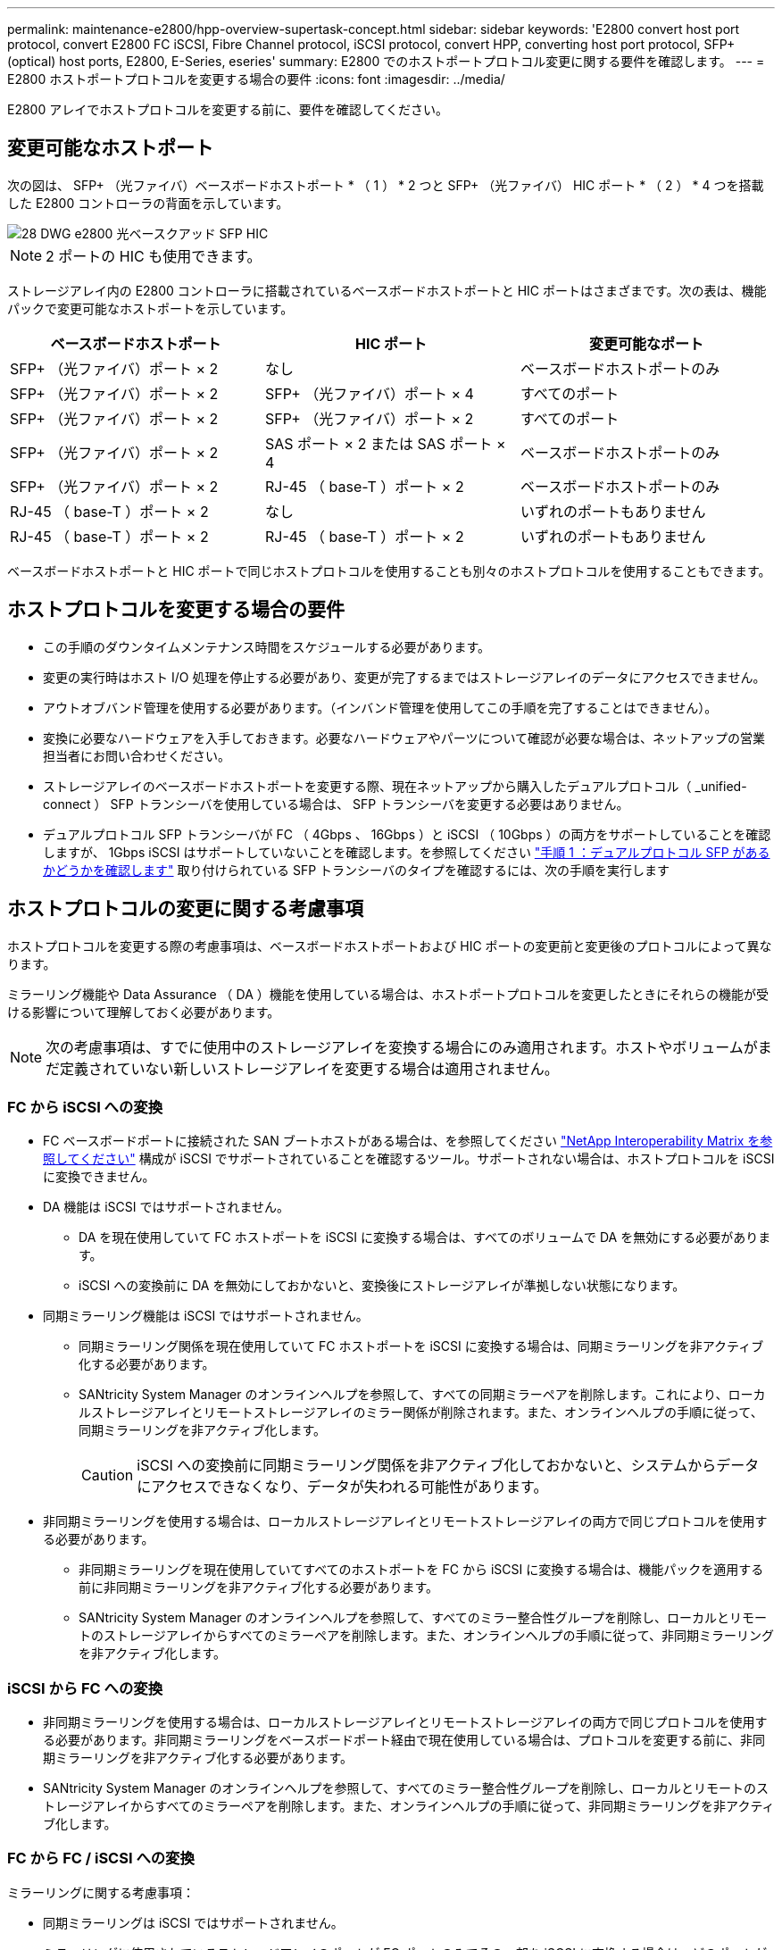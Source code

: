 ---
permalink: maintenance-e2800/hpp-overview-supertask-concept.html 
sidebar: sidebar 
keywords: 'E2800 convert host port protocol, convert E2800 FC iSCSI, Fibre Channel protocol, iSCSI protocol, convert HPP, converting host port protocol, SFP+ (optical) host ports, E2800, E-Series, eseries' 
summary: E2800 でのホストポートプロトコル変更に関する要件を確認します。 
---
= E2800 ホストポートプロトコルを変更する場合の要件
:icons: font
:imagesdir: ../media/


[role="lead"]
E2800 アレイでホストプロトコルを変更する前に、要件を確認してください。



== 変更可能なホストポート

次の図は、 SFP+ （光ファイバ）ベースボードホストポート * （ 1 ） * 2 つと SFP+ （光ファイバ） HIC ポート * （ 2 ） * 4 つを搭載した E2800 コントローラの背面を示しています。

image::../media/28_dwg_e2800_optical_base_quad_sfp_hic.gif[28 DWG e2800 光ベースクアッド SFP HIC]


NOTE: 2 ポートの HIC も使用できます。

ストレージアレイ内の E2800 コントローラに搭載されているベースボードホストポートと HIC ポートはさまざまです。次の表は、機能パックで変更可能なホストポートを示しています。

|===
| ベースボードホストポート | HIC ポート | 変更可能なポート 


 a| 
SFP+ （光ファイバ）ポート × 2
 a| 
なし
 a| 
ベースボードホストポートのみ



 a| 
SFP+ （光ファイバ）ポート × 2
 a| 
SFP+ （光ファイバ）ポート × 4
 a| 
すべてのポート



 a| 
SFP+ （光ファイバ）ポート × 2
 a| 
SFP+ （光ファイバ）ポート × 2
 a| 
すべてのポート



 a| 
SFP+ （光ファイバ）ポート × 2
 a| 
SAS ポート × 2 または SAS ポート × 4
 a| 
ベースボードホストポートのみ



 a| 
SFP+ （光ファイバ）ポート × 2
 a| 
RJ-45 （ base-T ）ポート × 2
 a| 
ベースボードホストポートのみ



 a| 
RJ-45 （ base-T ）ポート × 2
 a| 
なし
 a| 
いずれのポートもありません



 a| 
RJ-45 （ base-T ）ポート × 2
 a| 
RJ-45 （ base-T ）ポート × 2
 a| 
いずれのポートもありません

|===
ベースボードホストポートと HIC ポートで同じホストプロトコルを使用することも別々のホストプロトコルを使用することもできます。



== ホストプロトコルを変更する場合の要件

* この手順のダウンタイムメンテナンス時間をスケジュールする必要があります。
* 変更の実行時はホスト I/O 処理を停止する必要があり、変更が完了するまではストレージアレイのデータにアクセスできません。
* アウトオブバンド管理を使用する必要があります。（インバンド管理を使用してこの手順を完了することはできません）。
* 変換に必要なハードウェアを入手しておきます。必要なハードウェアやパーツについて確認が必要な場合は、ネットアップの営業担当者にお問い合わせください。
* ストレージアレイのベースボードホストポートを変更する際、現在ネットアップから購入したデュアルプロトコル（ _unified-connect ） SFP トランシーバを使用している場合は、 SFP トランシーバを変更する必要はありません。
* デュアルプロトコル SFP トランシーバが FC （ 4Gbps 、 16Gbps ）と iSCSI （ 10Gbps ）の両方をサポートしていることを確認しますが、 1Gbps iSCSI はサポートしていないことを確認します。を参照してください link:../maintenance-e2800/hpp-change-host-protocol-task.html["手順 1 ：デュアルプロトコル SFP があるかどうかを確認します"] 取り付けられている SFP トランシーバのタイプを確認するには、次の手順を実行します




== ホストプロトコルの変更に関する考慮事項

ホストプロトコルを変更する際の考慮事項は、ベースボードホストポートおよび HIC ポートの変更前と変更後のプロトコルによって異なります。

ミラーリング機能や Data Assurance （ DA ）機能を使用している場合は、ホストポートプロトコルを変更したときにそれらの機能が受ける影響について理解しておく必要があります。


NOTE: 次の考慮事項は、すでに使用中のストレージアレイを変換する場合にのみ適用されます。ホストやボリュームがまだ定義されていない新しいストレージアレイを変更する場合は適用されません。



=== FC から iSCSI への変換

* FC ベースボードポートに接続された SAN ブートホストがある場合は、を参照してください https://mysupport.netapp.com/NOW/products/interoperability["NetApp Interoperability Matrix を参照してください"^] 構成が iSCSI でサポートされていることを確認するツール。サポートされない場合は、ホストプロトコルを iSCSI に変換できません。
* DA 機能は iSCSI ではサポートされません。
+
** DA を現在使用していて FC ホストポートを iSCSI に変換する場合は、すべてのボリュームで DA を無効にする必要があります。
** iSCSI への変換前に DA を無効にしておかないと、変換後にストレージアレイが準拠しない状態になります。


* 同期ミラーリング機能は iSCSI ではサポートされません。
+
** 同期ミラーリング関係を現在使用していて FC ホストポートを iSCSI に変換する場合は、同期ミラーリングを非アクティブ化する必要があります。
** SANtricity System Manager のオンラインヘルプを参照して、すべての同期ミラーペアを削除します。これにより、ローカルストレージアレイとリモートストレージアレイのミラー関係が削除されます。また、オンラインヘルプの手順に従って、同期ミラーリングを非アクティブ化します。
+

CAUTION: iSCSI への変換前に同期ミラーリング関係を非アクティブ化しておかないと、システムからデータにアクセスできなくなり、データが失われる可能性があります。



* 非同期ミラーリングを使用する場合は、ローカルストレージアレイとリモートストレージアレイの両方で同じプロトコルを使用する必要があります。
+
** 非同期ミラーリングを現在使用していてすべてのホストポートを FC から iSCSI に変換する場合は、機能パックを適用する前に非同期ミラーリングを非アクティブ化する必要があります。
** SANtricity System Manager のオンラインヘルプを参照して、すべてのミラー整合性グループを削除し、ローカルとリモートのストレージアレイからすべてのミラーペアを削除します。また、オンラインヘルプの手順に従って、非同期ミラーリングを非アクティブ化します。






=== iSCSI から FC への変換

* 非同期ミラーリングを使用する場合は、ローカルストレージアレイとリモートストレージアレイの両方で同じプロトコルを使用する必要があります。非同期ミラーリングをベースボードポート経由で現在使用している場合は、プロトコルを変更する前に、非同期ミラーリングを非アクティブ化する必要があります。
* SANtricity System Manager のオンラインヘルプを参照して、すべてのミラー整合性グループを削除し、ローカルとリモートのストレージアレイからすべてのミラーペアを削除します。また、オンラインヘルプの手順に従って、非同期ミラーリングを非アクティブ化します。




=== FC から FC / iSCSI への変換

ミラーリングに関する考慮事項：

* 同期ミラーリングは iSCSI ではサポートされません。
* ミラーリングに使用されているストレージアレイのポートが FC ポートのみでその一部を iSCSI に変換する場合は、どのポートがミラーリングに使用されているかを特定する必要があります。
* 変換後にローカルとリモート両方のストレージアレイにアクティブな FC ポートが少なくとも 1 つあればかぎり、ローカルストレージアレイとリモートストレージアレイのポートを同じプロトコルに変換する必要はありません。
* ミラー関係に使用されているポートを変換する場合は、機能パックを適用する前に同期または非同期のミラー関係をすべて非アクティブ化する必要があります。
* ミラーリングに使用されていないポートを変換する場合は、非同期ミラーリング処理には影響はありません。
* 機能パックを適用する前に、すべてのミラー整合性グループが同期されていることを確認してください。機能パックを適用したら、ローカルストレージアレイとリモートストレージアレイの間の通信をテストします。


Data Assurance に関する考慮事項：

* Data Assurance （ DA ）機能は iSCSI ではサポートされません。
+
データアクセスが中断しないようにするために、機能パックを適用する前にホストクラスタで DA ボリュームの再マッピングや削除が必要になる場合があります。

+
|===
| 構成 | 実行する手順 


 a| 
デフォルトクラスタに DA ボリュームがある
 a| 
デフォルトクラスタ内のすべての DA ボリュームを再マッピングします。

** DA ボリュームをホスト間で共有しない場合は、次の手順を実行します。
+
... FC ホストポートのセットごとにホストパーティションを作成します（作成していない場合）。
... DA ボリュームを適切なホストポートに再マッピングします。


** DA ボリュームをホスト間で共有する場合は、次の手順を実行します。
+
... FC ホストポートのセットごとにホストパーティションを作成します（作成していない場合）。
... 適切なホストポートを含むホストクラスタを作成します。
... DA ボリュームを新しいホストクラスタに再マッピングします。
+

NOTE: この方法により、デフォルトクラスタに残っているボリュームへのボリュームアクセスがなくなります。







 a| 
FC のみのホストを含むホストクラスタに DA ボリュームがあり、 iSCSI のみのホストを追加する必要がある
 a| 
次のいずれかの方法で、クラスタに含まれるすべての DA ボリュームを削除します。


NOTE: このシナリオでは、 DA ボリュームを共有することはできません。

** DA ボリュームをホスト間で共有しない場合は、すべての DA ボリュームをクラスタ内の個々の FC ホストに再マッピングします。
** iSCSI のみのホストを専用のホストクラスタに分離し、 FC ホストクラスタはそのまま残します（ DA ボリュームを共有）。
** iSCSI のみのホストに FC HBA を追加して、 DA ボリュームと DA が有効でないボリュームの両方を共有できるようにします。




 a| 
DA ボリュームが FC のみのホストを含むホストクラスタにある、または DA ボリュームが個々の FC ホストパーティションにマッピングされている
 a| 
機能パックを適用する前に必要な処理はありません。DA ボリュームはそれぞれの FC ホストにマッピングされたままになります。



 a| 
パーティションが定義されていません
 a| 
マッピングされているボリュームがないため、機能パックを適用する前に必要な処理はありません。ホストプロトコルの変換後、適切な手順に従ってホストパーティションを作成し、必要に応じてホストクラスタも作成します。

|===




=== iSCSI から FC / iSCSI への変換

* ミラーリングに使用されているポートを変換する場合は、 iSCSI のまま変換しないポートにミラーリング関係を移動する必要があります。
+
そうしないと、ローカルアレイの新しい FC ポートとリモートアレイの既存の iSCSI ポートでプロトコルが一致しないため、変換後に通信リンクが停止する可能性があります。

* ミラーリングに使用されていないポートを変換する場合は、非同期ミラーリング処理には影響はありません。
+
機能パックを適用する前に、すべてのミラー整合性グループが同期されていることを確認してください。機能パックを適用したら、ローカルストレージアレイとリモートストレージアレイの間の通信をテストします。





=== FC / iSCSI から FC への変換

* すべてのホストポートを FC に変換する場合は、 FC 経由の非同期ミラーリングに最も大きい番号の FC ポートを使用する必要があることに注意してください。
* ミラー関係に使用されているポートを変換する場合は、機能パックを適用する前に関係を非アクティブ化する必要があります。
+

CAUTION: * データ損失の可能性 * -- ポートを FC に変換する前に iSCSI 経由の非同期ミラーリング関係を削除しておかないと、コントローラがロックダウンされ、データが失われる可能性があります。

* ストレージアレイの現在のポートが iSCSI ベースボードポートと FC HIC ポートの場合は、非同期ミラーリング処理には影響はありません。
+
変換の前後に最も大きい番号の FC ポートでミラーリングが実行され、 HIC ポートのラベルは図の「 * 2 * 」のままになります。機能パックを適用する前に、すべてのミラー整合性グループが同期されていることを確認してください。機能パックを適用したら、ローカルストレージアレイとリモートストレージアレイの間の通信をテストします。

* ストレージアレイの現在のポートが FC ベースボードポートと iSCSI HIC ポートの場合は、機能パックを適用する前に FC 経由のミラーリング関係を削除する必要があります。
+
機能パックを適用すると、ミラーリングサポートは最も大きい番号のベースボードホストポート（図の * 1 * ）から最も大きい番号の HIC ポート（図の * 2 * のラベル）に移行します。

+
image::../media/28_dwg_e2800_fc_iscsi_to_fc.gif[28 DWG e2800 fc iscsi to fc]

+
|===
3+| 変換前 3+| 変換後 .2+| 必要な手順 


| ベースボードポート | HIC ポート | ミラーリングに使用するポート | ベースボードポート | HIC ポート | ミラーリングに使用するポート 


 a| 
iSCSI
 a| 
FC
 a| 
* （ 2 ） *
 a| 
FC
 a| 
FC
 a| 
* （ 2 ） *
 a| 
変換前にミラー整合性グループを同期し、変換後に通信をテストする



 a| 
FC
 a| 
iSCSI
 a| 
* （ 1 ） *
 a| 
FC
 a| 
FC
 a| 
* （ 2 ） *
 a| 
実行前にミラーリング関係を削除し、完了後にミラーリングを再確立してください

|===




=== FC / iSCSI から iSCSI への変換

* 同期ミラーリングは iSCSI ではサポートされません。
* ミラー関係に使用されているポートを変換する場合は、機能パックを適用する前にミラーリング関係を非アクティブ化する必要があります。
+

CAUTION: * データ損失の可能性 * - ポートを iSCSI に変換する前に FC 経由のミラーリング関係を削除しないと、コントローラがロックダウン状態になり、データが失われる可能性があります。

* ミラーリングに使用されているポートを変換しない場合は、ミラーリング処理には影響はありません。
* 機能パックを適用する前に、すべてのミラー整合性グループが同期されていることを確認してください。
* 機能パックを適用したら、ローカルストレージアレイとリモートストレージアレイの間の通信をテストします。




=== ホストプロトコルが同じ場合のミラーリング処理

ミラーリングに使用されるホストポートのプロトコルが機能パックの適用後に同じであれば、ミラーリング処理には影響はありません。それでも、機能パックを適用する前に、すべてのミラー整合性グループが同期されていることを確認してください。

機能パックを適用したら、ローカルストレージアレイとリモートストレージアレイの間の通信をテストします。方法については、 SANtricity System Manager のオンラインヘルプを参照してください。
